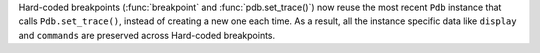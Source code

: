 Hard-coded breakpoints (:func:`breakpoint` and :func:`pdb.set_trace()`) now
reuse the most recent ``Pdb`` instance that calls ``Pdb.set_trace()``,
instead of creating a new one each time. As a result, all the instance specific
data like ``display`` and ``commands`` are preserved across Hard-coded breakpoints.
